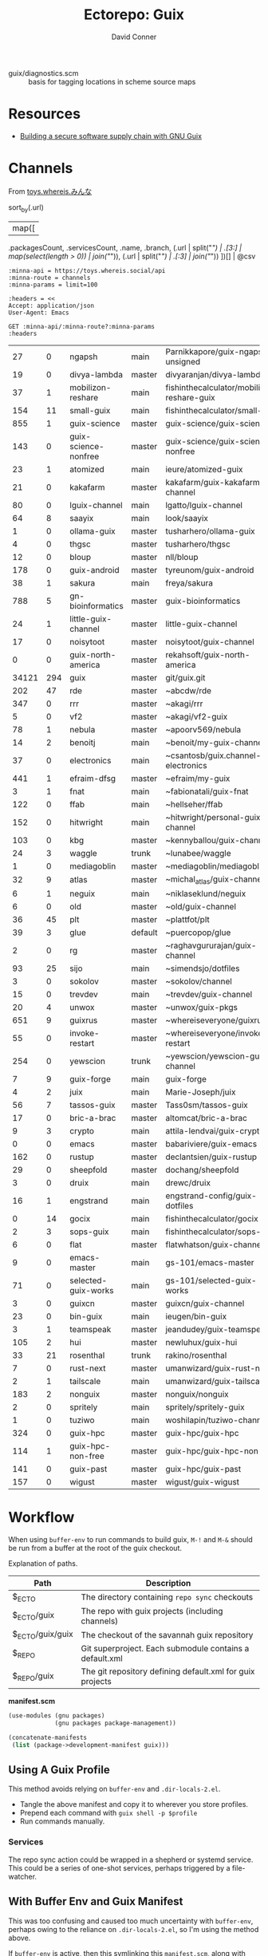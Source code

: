 #+title:    Ectorepo: Guix
#+author:   David Conner
#+email: noreply@te.xel.io
#+PROPERTY: header-args :comments none

+ guix/diagnostics.scm :: basis for tagging locations in scheme source maps

* Resources
+ [[https://doi.org/10.22152/programming-journal.org/2023/7/1][Building a secure software supply chain with GNU Guix]]

* Channels

From [[https://toys.whereis.xn--q9jyb4c/][toys.whereis.みんな]]

#+name: jqGuixChannels
#+begin_example jq
# def parseURL:
#     capture("^((?<scheme>[^:/?#]+):)?(//(?<authority>(?<domain>[^/?#:]*)(:(?<port>[0-9]*))?))?((?<path>[^?#]*))?(\\?(?<query>([^#]*)))?(#(?<fragment>(.*)))?");

# .commit,
sort_by(.url)
  | map([
    .packagesCount, .servicesCount, .name, .branch,
    (.url | split("/") | .[3:] | map(select(length > 0)) | join("/")),
    (.url | split("/") | .[:3] | join("/"))
    ])[] | @csv
#+end_example

# +begin_src restclient :jq "map([.owner.login, .name, .size])[] | @csv"
# :results table :jq-args "--raw-output"
#+name: guixChannels
#+begin_src restclient :results table :exports both :jq (org-sbe jqGuixChannels) :jq-args --raw-output
:minna-api = https://toys.whereis.social/api
:minna-route = channels
:minna-params = limit=100

:headers = <<
Accept: application/json
User-Agent: Emacs

GET :minna-api/:minna-route?:minna-params
:headers
#+end_src

#+RESULTS: guixChannels
|    27 |   0 | ngapsh               | main    | Parnikkapore/guix-ngapsh-unsigned          | https://codeberg.org         |
|    19 |   0 | divya-lambda         | master  | divyaranjan/divya-lambda                   | https://codeberg.org         |
|    37 |   1 | mobilizon-reshare    | main    | fishinthecalculator/mobilizon-reshare-guix | https://codeberg.org         |
|   154 |  11 | small-guix           | main    | fishinthecalculator/small-guix             | https://codeberg.org         |
|   855 |   1 | guix-science         | master  | guix-science/guix-science                  | https://codeberg.org         |
|   143 |   0 | guix-science-nonfree | master  | guix-science/guix-science-nonfree          | https://codeberg.org         |
|    23 |   1 | atomized             | main    | ieure/atomized-guix                        | https://codeberg.org         |
|    21 |   0 | kakafarm             | master  | kakafarm/guix-kakafarm-channel             | https://codeberg.org         |
|    80 |   0 | lguix-channel        | main    | lgatto/lguix-channel                       | https://codeberg.org         |
|    64 |   8 | saayix               | main    | look/saayix                                | https://codeberg.org         |
|     1 |   0 | ollama-guix          | master  | tusharhero/ollama-guix                     | https://codeberg.org         |
|     4 |   0 | thgsc                | master  | tusharhero/thgsc                           | https://codeberg.org         |
|    12 |   0 | bloup                | master  | nll/bloup                                  | https://framagit.org         |
|   178 |   0 | guix-android         | master  | tyreunom/guix-android                      | https://framagit.org         |
|    38 |   1 | sakura               | main    | freya/sakura                               | https://g.freya.cat          |
|   788 |   5 | gn-bioinformatics    | master  | guix-bioinformatics                        | https://git.genenetwork.org  |
|    24 |   1 | little-guix-channel  | master  | little-guix-channel                        | https://git.goritskov.com    |
|    17 |   0 | noisytoot            | master  | noisytoot/guix-channel                     | https://git.noisytoot.org    |
|     0 |   0 | guix-north-america   | master  | rekahsoft/guix-north-america               | https://git.rekahsoft.ca     |
| 34121 | 294 | guix                 | master  | git/guix.git                               | https://git.savannah.gnu.org |
|   202 |  47 | rde                  | master  | ~abcdw/rde                                 | https://git.sr.ht            |
|   347 |   0 | rrr                  | master  | ~akagi/rrr                                 | https://git.sr.ht            |
|     5 |   0 | vf2                  | master  | ~akagi/vf2-guix                            | https://git.sr.ht            |
|    78 |   1 | nebula               | master  | ~apoorv569/nebula                          | https://git.sr.ht            |
|    14 |   2 | benoitj              | main    | ~benoit/my-guix-channel                    | https://git.sr.ht            |
|    37 |   0 | electronics          | main    | ~csantosb/guix.channel-electronics         | https://git.sr.ht            |
|   441 |   1 | efraim-dfsg          | master  | ~efraim/my-guix                            | https://git.sr.ht            |
|     3 |   1 | fnat                 | main    | ~fabionatali/guix-fnat                     | https://git.sr.ht            |
|   122 |   0 | ffab                 | main    | ~hellseher/ffab                            | https://git.sr.ht            |
|   152 |   0 | hitwright            | main    | ~hitwright/personal-guix-channel           | https://git.sr.ht            |
|   103 |   0 | kbg                  | master  | ~kennyballou/guix-channel                  | https://git.sr.ht            |
|    24 |   3 | waggle               | trunk   | ~lunabee/waggle                            | https://git.sr.ht            |
|     1 |   0 | mediagoblin          | master  | ~mediagoblin/mediagoblin                   | https://git.sr.ht            |
|    32 |   9 | atlas                | master  | ~michal_atlas/guix-channel                 | https://git.sr.ht            |
|     6 |   1 | neguix               | main    | ~niklaseklund/neguix                       | https://git.sr.ht            |
|     6 |   0 | old                  | master  | ~old/guix-channel                          | https://git.sr.ht            |
|    36 |  45 | plt                  | master  | ~plattfot/plt                              | https://git.sr.ht            |
|    39 |   3 | glue                 | default | ~puercopop/glue                            | https://git.sr.ht            |
|     2 |   0 | rg                   | master  | ~raghavgururajan/guix-channel              | https://git.sr.ht            |
|    93 |  25 | sijo                 | main    | ~simendsjo/dotfiles                        | https://git.sr.ht            |
|     3 |   0 | sokolov              | master  | ~sokolov/channel                           | https://git.sr.ht            |
|    15 |   0 | trevdev              | main    | ~trevdev/guix-channel                      | https://git.sr.ht            |
|    20 |   4 | unwox                | master  | ~unwox/guix-pkgs                           | https://git.sr.ht            |
|   651 |   9 | guixrus              | master  | ~whereiseveryone/guixrus                   | https://git.sr.ht            |
|    55 |   0 | invoke-restart       | master  | ~whereiseveryone/invoke-restart            | https://git.sr.ht            |
|   254 |   0 | yewscion             | trunk   | ~yewscion/yewscion-guix-channel            | https://git.sr.ht            |
|     7 |   9 | guix-forge           | main    | guix-forge                                 | https://git.systemreboot.net |
|     4 |   2 | juix                 | main    | Marie-Joseph/juix                          | https://git.trees.st         |
|    56 |   7 | tassos-guix          | master  | Tass0sm/tassos-guix                        | https://github.com           |
|    17 |   0 | bric-a-brac          | master  | altomcat/bric-a-brac                       | https://github.com           |
|     9 |   3 | crypto               | main    | attila-lendvai/guix-crypto                 | https://github.com           |
|     0 |   0 | emacs                | master  | babariviere/guix-emacs                     | https://github.com           |
|   162 |   0 | rustup               | master  | declantsien/guix-rustup                    | https://github.com           |
|    29 |   0 | sheepfold            | master  | dochang/sheepfold                          | https://github.com           |
|     3 |   0 | druix                | main    | drewc/druix                                | https://github.com           |
|    16 |   1 | engstrand            | main    | engstrand-config/guix-dotfiles             | https://github.com           |
|     0 |  14 | gocix                | main    | fishinthecalculator/gocix                  | https://github.com           |
|     2 |   3 | sops-guix            | main    | fishinthecalculator/sops-guix              | https://github.com           |
|     6 |   0 | flat                 | master  | flatwhatson/guix-channel                   | https://github.com           |
|     9 |   0 | emacs-master         | main    | gs-101/emacs-master                        | https://github.com           |
|    71 |   0 | selected-guix-works  | main    | gs-101/selected-guix-works                 | https://github.com           |
|     3 |   0 | guixcn               | master  | guixcn/guix-channel                        | https://github.com           |
|    23 |   0 | bin-guix             | main    | ieugen/bin-guix                            | https://github.com           |
|     3 |   1 | teamspeak            | master  | jeandudey/guix-teamspeak                   | https://github.com           |
|   105 |   2 | hui                  | master  | newluhux/guix-hui                          | https://github.com           |
|    33 |  21 | rosenthal            | trunk   | rakino/rosenthal                           | https://github.com           |
|     7 |   0 | rust-next            | master  | umanwizard/guix-rust-next                  | https://github.com           |
|     2 |   1 | tailscale            | main    | umanwizard/guix-tailscale                  | https://github.com           |
|   183 |   2 | nonguix              | master  | nonguix/nonguix                            | https://gitlab.com           |
|     2 |   0 | spritely             | main    | spritely/spritely-guix                     | https://gitlab.com           |
|     1 |   0 | tuziwo               | main    | woshilapin/tuziwo-channel                  | https://gitlab.com           |
|   324 |   0 | guix-hpc             | master  | guix-hpc/guix-hpc                          | https://gitlab.inria.fr      |
|   114 |   1 | guix-hpc-non-free    | master  | guix-hpc/guix-hpc-non-free                 | https://gitlab.inria.fr      |
|   141 |   0 | guix-past            | master  | guix-hpc/guix-past                         | https://gitlab.inria.fr      |
|   157 |   0 | wigust               | master  | wigust/guix-wigust                         | https://notabug.org          |

* Workflow

When using =buffer-env= to run commands to build guix, =M-!= and =M-&= should be
run from a buffer at the root of the guix checkout.

Explanation of paths.

|------------------+-----------------------------------------------------------|
| Path             | Description                                               |
|------------------+-----------------------------------------------------------|
| $_ECTO           | The directory containing =repo sync= checkouts              |
| $_ECTO/guix      | The repo with guix projects (including channels)          |
| $_ECTO/guix/guix | The checkout of the savannah guix repository              |
| $_REPO           | Git superproject. Each submodule contains a default.xml   |
| $_REPO/guix      | The git repository defining default.xml for guix projects |
|------------------+-----------------------------------------------------------|

*manifest.scm*

#+begin_src scheme :tangle guix.manifest.scm :eval no
(use-modules (gnu packages)
             (gnu packages package-management))

(concatenate-manifests
 (list (package->development-manifest guix)))
#+end_src

** Using A Guix Profile

This method avoids relying on =buffer-env= and =.dir-locals-2.el=.

+ Tangle the above manifest and copy it to wherever you store profiles.
+ Prepend each command with =guix shell -p $profile=
+ Run commands manually.

*** Services

The repo sync action could be wrapped in a shepherd or systemd service. This
could be a series of one-shot services, perhaps triggered by a file-watcher.


** With Buffer Env and Guix Manifest

This was too confusing and caused too much uncertainty with =buffer-env=,
perhaps owing to the reliance on =.dir-locals-2.el=, so I'm using the method
above.

If =buffer-env= is active, then this symlinking this =manifest.scm=, along with
=.dir-locals-2.el= into the sync'd repo should allow you to seemlessly run
commands to build guix in Emacs.  For me, I symlink this into =$_ECTO/guix/guix=.

There may be a better way to do this in, perhaps in guix.el. I'm using symlinks
to minimize issues with updating guix with =repo sync=, though if a file doesn't
conflict, then repo shoudn't manage it.

*** .dir-locals-2.el

+ The environment needs to be =--pure=. This is the only flag added to
  =bufffer-env-commands= below.
+ Running =M-x buffer-env-update= needs to be done from a buffer in
  =$_ECTO/guix/guix=
+ In order to get =.dir-locals-2.el= to stick, you may need to close all buffers
  in the subdirectory =$_ECTO/guix/guix/=
+ Since Guix already has a =.dir-locals.el=, I'm using the emacs feature
  =.dir-locals-2.el= which is core. Other options include =sidecar-locals= and
  =cascading-dir-locals=, but these are specific to the emacs environment and
  the file-system paths.

#+begin_src emacs-lisp :tangle guix.dir-locals-2.el :eval no
((nil .
      ((buffer-env-commands
        . ((".env" . "set -a && >&2 . \"$0\" && env -0")
           ("manifest.scm" . "guix shell -m \"$0\" --pure -- env -0")
           ("guix.scm" . "guix shell -D -f \"$0\" -- env -0")
           ("*" . ">&2 . \"$0\" && env -0"))))))
#+end_src

*** Symlinks

#+begin_src shell
_repo_guix=$_REPO/guix
_checkout_guix=$_ECTO/guix/guix
if [ -e $_checkout_guix/manifest.scm ]; then
    rm $_checkout_guix/manifest.scm
fi
if [ -e $_checkout_guix/.dir-locals-2.el ]; then
    rm $_checkout_guix/.dir-locals-2.el
fi
ln -s $_repo_guix/guix.manifest.scm $_checkout_guix/manifest.scm
ln -s $_repo_guix/guix.dir-locals-2.el $_checkout_guix/.dir-locals-2.el
#+end_src

** With Guix Profiles

Benefits:

+ This profile for building Guix from source can be definied or managed
  separately.
+ This would reduce Network, Disk & IO load. By default, =buffer-env= will
  attempt to update the manifest each time.

Requirements:

+ This would still need the =--pure= flag passed to =guix shell=.
+ This still requires symlinking =.dir-locals-2.el= but doesn't require a local
  =manifest.scm= in the project.
+ A key should be added to =.dir-locals-2.el=, so =buffer-env= will run =guix
  shell= will reference an existing Guix profile.

** With direnv

Benefits: it's easier to support =guix time-machine=, as well as
=channels(:?-lock)?.scm=. See [[https://sr.ht/~abcdw/guix-clojure][~abcdw/guix-clojure]] for an example.


* Notes
** The Guix =build-essential=

=guix shell -FC coreutils findutils grep sed diffutils patch gawk tar gzip bzip2
xz lzip fuse-exfat glibc zlib=

** Other Guix Projects

+ [[https://sr.ht/~abcdw/rde/][~abcdw/rde]]
  - author of guix home
  - guix channel with home & home-services
+ [[https://git.sr.ht/~apteryx/guix-api-examples/][~apteryx/guix-api-examples]]
  - scheme scripts/utils for working with package metadata
+ [[https://git.sr.ht/~plattfot/plt/tree][~plattfot/plt]]
  - quite a few =guix home= services
+ [[https://git.sr.ht/~akagi/rrr/tree/master/item/rrr/packages][~akagi/rrr]]
  - quite a few packages
+ [[https://hg.sr.ht/~yoctocell/guixrc/browse?rev=tip][~yoctocell/guixrc]]
  - mercurial repo
  - many home-services configured
  - interesting breakout of config
  - xmonad user
  - nix user
+ [[https://git.sr.ht/~krevedkokun/guix-channel][~krevedkokun/guix-channel]]
  - integrates [[https://git.sr.ht/~krevedkokun/dotfiles/tree/master/item/channel/home/services/pipewire.scm][pipewire]] with guix home
+ [[https://github.com/attila-lendvai/guix-crypto][attila-lendvai/guix-crypto]] a channel for blockchain/crypto.
+ reproducible builds for ethereum (go, .net, etc)
  - most packages contain examples of using patchelf
    - provided by nonguix's binary-build-system
+ [[https://framagit.org/tyreunom/guix-android][tyreunom/guix-android]] packages supporting Android ecosystem
  - from Julien Lepiller, the auther of Guix Home Manager
+ [[https://git.sr.ht/~michal_atlas/dotfiles/tree/master/][~michal_atlas/dotfiles]]
  - [[https://git.sr.ht/~michal_atlas/dotfiles/tree/master/item/atlas/home/home.scm][guix home configuration]] reputed to work on foreign distro's
